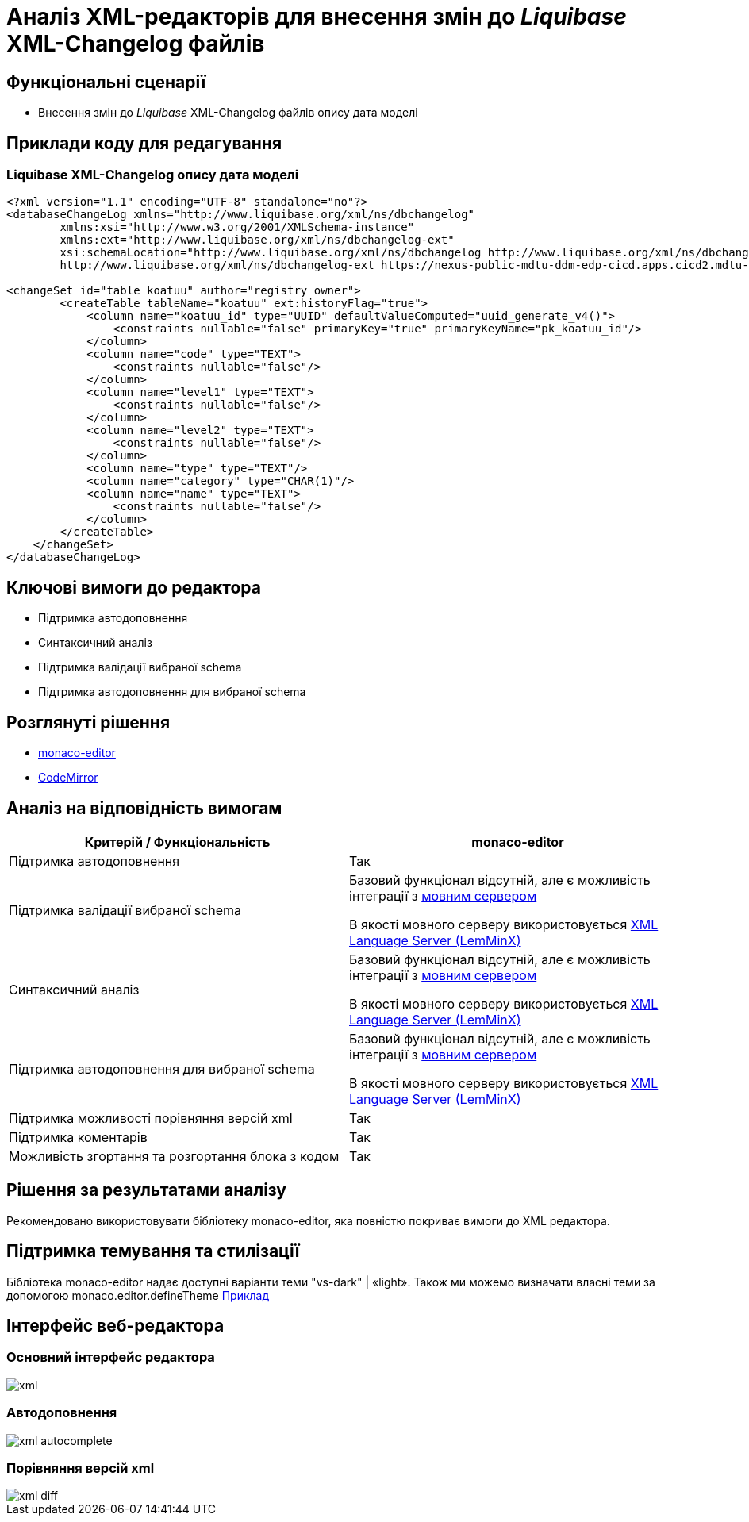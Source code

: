 = Аналіз XML-редакторів для внесення змін до _Liquibase_ XML-Changelog файлів

== Функціональні сценарії

- Внесення змін до _Liquibase_ XML-Changelog файлів опису дата моделі

== Приклади коду для редагування

=== Liquibase XML-Changelog опису дата моделі

[source, xml]
----
<?xml version="1.1" encoding="UTF-8" standalone="no"?>
<databaseChangeLog xmlns="http://www.liquibase.org/xml/ns/dbchangelog"
        xmlns:xsi="http://www.w3.org/2001/XMLSchema-instance"
        xmlns:ext="http://www.liquibase.org/xml/ns/dbchangelog-ext"
        xsi:schemaLocation="http://www.liquibase.org/xml/ns/dbchangelog http://www.liquibase.org/xml/ns/dbchangelog/dbchangelog-4.5.xsd
        http://www.liquibase.org/xml/ns/dbchangelog-ext https://nexus-public-mdtu-ddm-edp-cicd.apps.cicd2.mdtu-ddm.projects.epam.com/repository/extensions/com/epam/digital/data/platform/liquibase-ext-schema/latest/liquibase-ext-schema-latest.xsd">

<changeSet id="table koatuu" author="registry owner">
        <createTable tableName="koatuu" ext:historyFlag="true">
            <column name="koatuu_id" type="UUID" defaultValueComputed="uuid_generate_v4()">
                <constraints nullable="false" primaryKey="true" primaryKeyName="pk_koatuu_id"/>
            </column>
            <column name="code" type="TEXT">
                <constraints nullable="false"/>
            </column>
            <column name="level1" type="TEXT">
                <constraints nullable="false"/>
            </column>
            <column name="level2" type="TEXT">
                <constraints nullable="false"/>
            </column>
            <column name="type" type="TEXT"/>
            <column name="category" type="CHAR(1)"/>
            <column name="name" type="TEXT">
                <constraints nullable="false"/>
            </column>
        </createTable>
    </changeSet>
</databaseChangeLog>
----

== Ключові вимоги до редактора

- Підтримка автодоповнення
- Синтаксичний аналіз
- Підтримка валідації вибраної schema
- Підтримка автодоповнення для вибраної schema

== Розглянуті рішення

- https://microsoft.github.io/monaco-editor/[monaco-editor]
- https://codemirror.net[CodeMirror]

== Аналіз на відповідність вимогам

|===
|Критерій / Функціональність | monaco-editor

|Підтримка автодоповнення
|Так

|Підтримка валідації вибраної schema
|Базовий функціонал відсутній, але є можливість інтеграції з xref:architecture-workspace/research/admin-portal/code-editor-language-server-protocol.adoc#Інтеграції редактора коду та мовних серверів[мовним сервером]

В якості мовного серверу використовується
https://github.com/eclipse/lemminx[XML Language Server (LemMinX)]

|Синтаксичний аналіз
|Базовий функціонал відсутній, але є можливість інтеграції з xref:architecture-workspace/research/admin-portal/code-editor-language-server-protocol.adoc#Інтеграції редактора коду та мовних серверів[мовним сервером]

В якості мовного серверу використовується
https://github.com/eclipse/lemminx[XML Language Server (LemMinX)]

|Підтримка автодоповнення для вибраної schema
|Базовий функціонал відсутній, але є можливість інтеграції з xref:architecture-workspace/research/admin-portal/code-editor-language-server-protocol.adoc#Інтеграції редактора коду та мовних серверів[мовним сервером]

В якості мовного серверу використовується
https://github.com/eclipse/lemminx[XML Language Server (LemMinX)]

|Підтримка можливості порівняння версій xml
|Так

|Підтримка коментарів
|Так

|Можливість згортання та розгортання блока з кодом
|Так

|===

== Рішення за результатами аналізу
Рекомендовано використовувати бібліотеку monaco-editor, яка повністю покриває вимоги до XML редактора.

== Підтримка темування та стилізації

Бібліотека monaco-editor надає доступні варіанти теми "vs-dark" | «light». Також ми можемо визначати власні теми за допомогою monaco.editor.defineTheme https://microsoft.github.io/monaco-editor/playground.html#customizing-the-appearence-exposed-colors[Приклад]

== Інтерфейс веб-редактора

=== Основний інтерфейс редактора

image::architecture-workspace/research/admin-portal/business-processes/xml.png[]

=== Автодоповнення

image::architecture-workspace/research/admin-portal/business-processes/xml-autocomplete.png[]

=== Порівняння версій xml

image::architecture-workspace/research/admin-portal/business-processes/xml-diff.png[]